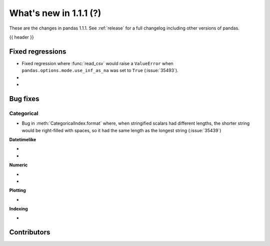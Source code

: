 .. _whatsnew_111:

What's new in 1.1.1 (?)
-----------------------

These are the changes in pandas 1.1.1. See :ref:`release` for a full changelog
including other versions of pandas.

{{ header }}

.. ---------------------------------------------------------------------------

.. _whatsnew_111.regressions:

Fixed regressions
~~~~~~~~~~~~~~~~~

- Fixed regression where :func:`read_csv` would raise a ``ValueError`` when ``pandas.options.mode.use_inf_as_na`` was set to ``True`` (:issue:`35493`).
-
-

.. ---------------------------------------------------------------------------

.. _whatsnew_111.bug_fixes:

Bug fixes
~~~~~~~~~


Categorical
^^^^^^^^^^^

- Bug in :meth:`CategoricalIndex.format` where, when stringified scalars had different lengths, the shorter string would be right-filled with spaces, so it had the same length as the longest string (:issue:`35439`)


**Datetimelike**

-
-

**Numeric**

-
-

**Plotting**

-

**Indexing**

-

.. ---------------------------------------------------------------------------

.. _whatsnew_111.contributors:

Contributors
~~~~~~~~~~~~

.. contributors:: v1.1.0..v1.1.1|HEAD
